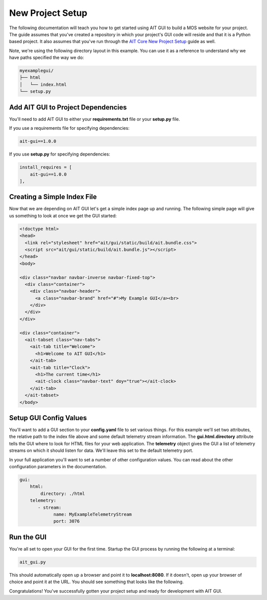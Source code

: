 New Project Setup
=================

The following documentation will teach you how to get started using AIT GUI to build a MOS website for your project. The guide assumes that you've created a repository in which your project's GUI code will reside and that it is a Python based project. It also assumes that you've run through the `AIT Core New Project Setup <https://ait-core.readthedocs.io/en/latest/project_setup.html>`_ guide as well.

Note, we're using the following directory layout in this example. You can use it as a reference to understand why we have paths specified the way we do:

.. code-block:: bash

   myexamplegui/
   ├── html
   │   └── index.html
   └── setup.py

Add AIT GUI to Project Dependencies
-----------------------------------

You'll need to add AIT GUI to either your **requirements.txt** file or your **setup.py** file.

If you use a requirements file for specifying dependencies:

.. code-block:: bash

   ait-gui==1.0.0

If you use **setup.py** for specifying dependencies:

.. code-block:: bash

   install_requires = [
       ait-gui==1.0.0
   ],

Creating a Simple Index File
----------------------------

Now that we are depending on AIT GUI let's get a simple index page up and running. The following simple page will give us something to look at once we get the GUI started:

.. code-block:: html

   <!doctype html>
   <head>
     <link rel="stylesheet" href="ait/gui/static/build/ait.bundle.css">
     <script src="ait/gui/static/build/ait.bundle.js"></script>
   </head>
   <body>

   <div class="navbar navbar-inverse navbar-fixed-top">
     <div class="container">
       <div class="navbar-header">
         <a class="navbar-brand" href="#">My Example GUI</a><br>
       </div>
     </div>
   </div>

   <div class="container">
     <ait-tabset class="nav-tabs">
       <ait-tab title="Welcome">
         <h1>Welcome to AIT GUI</h1>
       </ait-tab>
       <ait-tab title="Clock">
         <h1>The current time</h1>
         <ait-clock class="navbar-text" doy="true"></ait-clock>
       </ait-tab>
     </ait-tabset>
   </body>

Setup GUI Config Values
-----------------------

You'll want to add a GUI section to your **config.yaml** file to set various things. For this example we'll set two attributes, the relative path to the index file above and some default telemetry stream information. The **gui.html.directory** attribute tells the GUI where to look for HTML files for your web application. The **telemetry** object gives the GUI a list of telemetry streams on which it should listen for data. We'll leave this set to the default telemetry port.

In your full application you'll want to set a number of other configuration values. You can read about the other configuration parameters in the documentation.

.. code-block:: yaml

   gui:
       html:
           directory: ./html
       telemetry:
          - stream:
                name: MyExampleTelemetryStream
                port: 3076

Run the GUI
-----------

You're all set to open your GUI for the first time. Startup the GUI process by running the following at a terminal:

.. code-block:: bash

   ait_gui.py

This should automatically open up a browser and point it to **localhost:8080**. If it doesn't, open up your browser of choice and point it at the URL. You should see something that looks like the following.

.. image:: _static/example_gui.png

Congratulations! You've successfully gotten your project setup and ready for development with AIT GUI.
